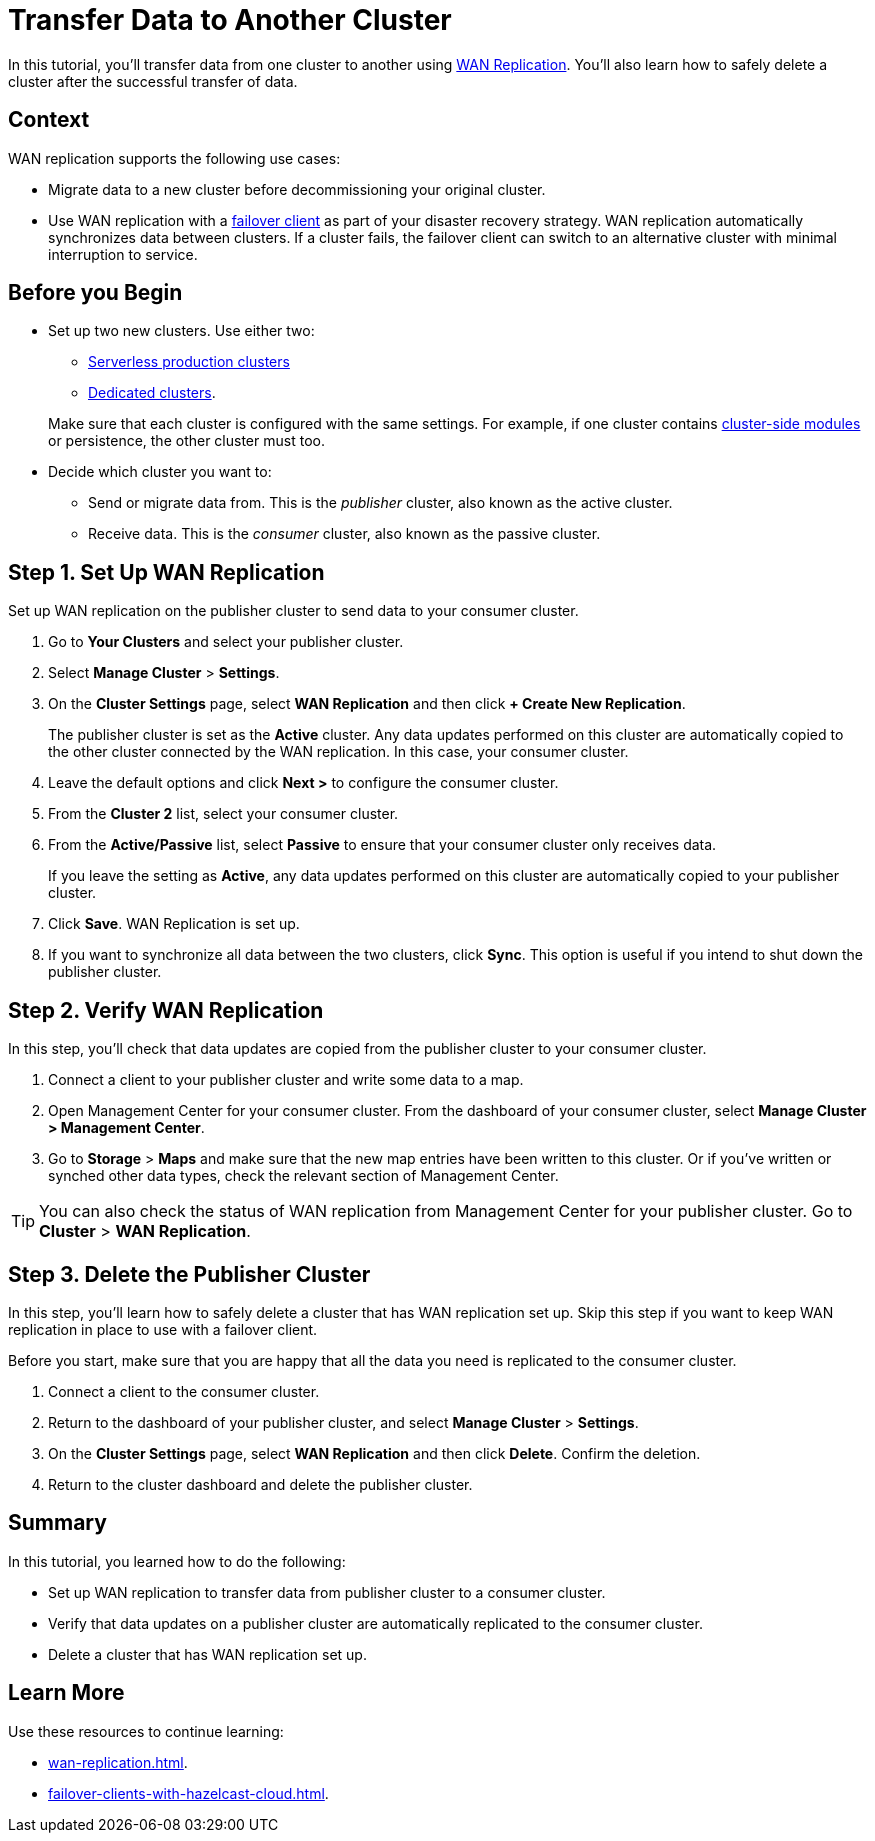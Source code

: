 = Transfer Data to Another Cluster
:description: In this tutorial, you'll transfer data from one cluster to another using xref:wan-replication.adoc[WAN Replication]. You'll also learn how to safely delete a cluster after the successful transfer of data.

{description}

== Context

WAN replication supports the following use cases:

* Migrate data to a new cluster before decommissioning your original cluster.

* Use WAN replication with a xref:failover-clients-with-hazelcast-cloud.adoc[failover client] as part of your disaster recovery strategy. WAN replication automatically synchronizes data between clusters. If a cluster fails, the failover client can switch to an alternative cluster with minimal interruption to service.

== Before you Begin

* Set up two new clusters. Use either two:
** xref:create-serverless-cluster.adoc[Serverless production clusters] 
** xref:create-dedicated-cluster.adoc[Dedicated clusters].

+
Make sure that each cluster is configured with the same settings. For example, if one cluster
contains xref:cluster-side-modules.adoc[cluster-side modules] or persistence, the other cluster must too.

* Decide which cluster you want to:
** Send or migrate data from. This is the _publisher_ cluster, also known as the active cluster.
** Receive data. This is the _consumer_ cluster, also known as the passive cluster.

== Step 1. Set Up WAN Replication

Set up WAN replication on the publisher cluster to send data to your consumer cluster.

. Go to *Your Clusters* and select your publisher cluster.
. Select *Manage Cluster* > *Settings*.
. On the *Cluster Settings* page, select *WAN Replication* and then click *+ Create New Replication*.
+
The publisher cluster is set as the *Active* cluster. Any data updates performed on this cluster are automatically copied to the other cluster connected by the WAN replication. In this case, your consumer cluster.
+
. Leave the default options and click *Next >* to configure the consumer cluster.
. From the *Cluster 2* list, select your consumer cluster.
. From the *Active/Passive* list, select *Passive* to ensure that your consumer cluster only receives data.
+ 
If you leave the setting as *Active*, any data updates performed on this cluster are automatically copied to your publisher cluster.
+   
. Click *Save*. WAN Replication is set up.
. If you want to synchronize all data between the two clusters, click *Sync*. This option is useful if you intend to shut down the publisher cluster.

== Step 2. Verify WAN Replication

In this step, you'll check that data updates are copied from the publisher cluster to your consumer cluster.

. Connect a client to your publisher cluster and write some data to a map.
. Open Management Center for your consumer cluster. From the dashboard of your consumer cluster, select *Manage Cluster > Management Center*.
. Go to *Storage* > *Maps* and make sure that the new map entries have been written to this cluster. Or if you've written or synched other data types, check the relevant section of Management Center.

TIP: You can also check the status of WAN replication from Management Center for your publisher cluster. Go to *Cluster* > *WAN Replication*.

== Step 3. Delete the Publisher Cluster

In this step, you'll learn how to safely delete a cluster that has WAN replication set up. Skip this step if you want to keep WAN replication in place to use with a failover client. 

Before you start, make sure that you are happy that all the data you need is replicated to the consumer cluster.

. Connect a client to the consumer cluster.
. Return to the dashboard of your publisher cluster, and select *Manage Cluster* > *Settings*.
. On the *Cluster Settings* page, select *WAN Replication* and then click *Delete*. Confirm the deletion.
. Return to the cluster dashboard and delete the publisher cluster.

== Summary

In this tutorial, you learned how to do the following:

* Set up WAN replication to transfer data from publisher cluster to a consumer cluster.
* Verify that data updates on a publisher cluster are automatically replicated to the consumer cluster.
* Delete a cluster that has WAN replication set up.

== Learn More

Use these resources to continue learning:

- xref:wan-replication.adoc[].

- xref:failover-clients-with-hazelcast-cloud.adoc[].